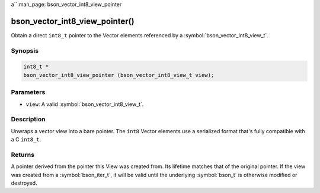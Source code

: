 a``:man_page: bson_vector_int8_view_pointer

bson_vector_int8_view_pointer()
===============================

Obtain a direct ``int8_t`` pointer to the Vector elements referenced by a :symbol:`bson_vector_int8_view_t`.

Synopsis
--------

.. code-block:: c

  int8_t *
  bson_vector_int8_view_pointer (bson_vector_int8_view_t view);

Parameters
----------

* ``view``: A valid :symbol:`bson_vector_int8_view_t`.

Description
-----------

Unwraps a vector view into a bare pointer.
The ``int8`` Vector elements use a serialized format that's fully compatible with a C ``int8_t``.

Returns
-------

A pointer derived from the pointer this View was created from.
Its lifetime matches that of the original pointer.
If the view was created from a :symbol:`bson_iter_t`, it will be valid until the underlying :symbol:`bson_t` is otherwise modified or destroyed.

.. seealso::

  | :symbol:`bson_vector_int8_const_view_pointer`
